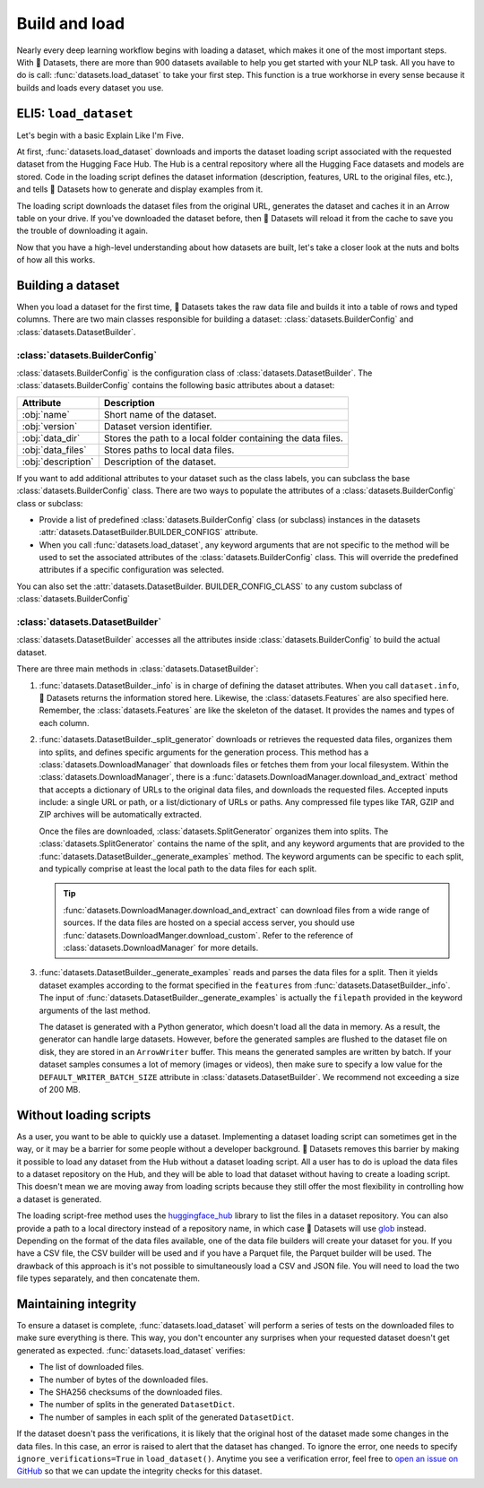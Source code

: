 Build and load
==============

Nearly every deep learning workflow begins with loading a dataset, which makes it one of the most important steps. With 🤗 Datasets, there are more than 900 datasets available to help you get started with your NLP task. All you have to do is call: :func:`datasets.load_dataset` to take your first step. This function is a true workhorse in every sense because it builds and loads every dataset you use.

ELI5: ``load_dataset``
-------------------------------

Let's begin with a basic Explain Like I'm Five.

At first, :func:`datasets.load_dataset` downloads and imports the dataset loading script associated with the requested dataset from the Hugging Face Hub. The Hub is a central repository where all the Hugging Face datasets and models are stored. Code in the loading script defines the dataset information (description, features, URL to the original files, etc.), and tells 🤗 Datasets how to generate and display examples from it.

.. seealso::

   Read the :doc:`Share <./share>` section for a step-by-step guide on how to write your own dataset loading script!

The loading script downloads the dataset files from the original URL, generates the dataset and caches it in an Arrow table on your drive. If you've downloaded the dataset before, then 🤗 Datasets will reload it from the cache to save you the trouble of downloading it again.

Now that you have a high-level understanding about how datasets are built, let's take a closer look at the nuts and bolts of how all this works.

Building a dataset
------------------

When you load a dataset for the first time, 🤗 Datasets takes the raw data file and builds it into a table of rows and typed columns. There are two main classes responsible for building a dataset: :class:`datasets.BuilderConfig` and :class:`datasets.DatasetBuilder`. 

.. image:: /imgs/builderconfig.png
   :align: center

:class:`datasets.BuilderConfig`
^^^^^^^^^^^^^^^^^^^^^^^^^^^^^^^

:class:`datasets.BuilderConfig` is the configuration class of :class:`datasets.DatasetBuilder`. The :class:`datasets.BuilderConfig` contains the following basic attributes about a dataset:

.. list-table::
   :header-rows: 1

   * - Attribute
     - Description
   * - :obj:`name`
     - Short name of the dataset.
   * - :obj:`version`
     - Dataset version identifier.
   * - :obj:`data_dir`
     - Stores the path to a local folder containing the data files.
   * - :obj:`data_files`
     - Stores paths to local data files.
   * - :obj:`description`
     - Description of the dataset.

If you want to add additional attributes to your dataset such as the class labels, you can subclass the base :class:`datasets.BuilderConfig` class. There are two ways to populate the attributes of a :class:`datasets.BuilderConfig` class or subclass:

* Provide a list of predefined :class:`datasets.BuilderConfig` class (or subclass) instances in the datasets :attr:`datasets.DatasetBuilder.BUILDER_CONFIGS` attribute.

* When you call :func:`datasets.load_dataset`, any keyword arguments that are not specific to the method will be used to set the associated attributes of the :class:`datasets.BuilderConfig` class. This will override the predefined attributes if a specific configuration was selected.

You can also set the :attr:`datasets.DatasetBuilder. BUILDER_CONFIG_CLASS` to any custom subclass of :class:`datasets.BuilderConfig`

:class:`datasets.DatasetBuilder`
^^^^^^^^^^^^^^^^^^^^^^^^^^^^^^^^

:class:`datasets.DatasetBuilder` accesses all the attributes inside :class:`datasets.BuilderConfig` to build the actual dataset. 

.. image:: /imgs/datasetbuilder.png
   :align: center

There are three main methods in :class:`datasets.DatasetBuilder`:

1. :func:`datasets.DatasetBuilder._info` is in charge of defining the dataset attributes. When you call ``dataset.info``, 🤗 Datasets returns the information stored here. Likewise, the :class:`datasets.Features` are also specified here. Remember, the :class:`datasets.Features` are like the skeleton of the dataset. It provides the names and types of each column.

2. :func:`datasets.DatasetBuilder._split_generator` downloads or retrieves the requested data files, organizes them into splits, and defines specific arguments for the generation process. This method has a :class:`datasets.DownloadManager` that downloads files or fetches them from your local filesystem. Within the :class:`datasets.DownloadManager`, there is a :func:`datasets.DownloadManager.download_and_extract` method that accepts a dictionary of URLs to the original data files, and downloads the requested files. Accepted inputs include: a single URL or path, or a list/dictionary of URLs or paths. Any compressed file types like TAR, GZIP and ZIP archives will be automatically extracted.

   Once the files are downloaded, :class:`datasets.SplitGenerator` organizes them into splits. The :class:`datasets.SplitGenerator` contains the name of the split, and any keyword arguments that are provided to the :func:`datasets.DatasetBuilder._generate_examples` method. The keyword arguments can be specific to each split, and typically comprise at least the local path to the data files for each split.

   .. tip::

       :func:`datasets.DownloadManager.download_and_extract` can download files from a wide range of sources. If the data files are hosted on a special access server, you should use :func:`datasets.DownloadManger.download_custom`. Refer to the reference of :class:`datasets.DownloadManager` for more details.

3. :func:`datasets.DatasetBuilder._generate_examples` reads and parses the data files for a split. Then it yields dataset examples according to the format specified in the ``features`` from :func:`datasets.DatasetBuilder._info`. The input of :func:`datasets.DatasetBuilder._generate_examples` is actually the ``filepath`` provided in the keyword arguments of the last method. 

   The dataset is generated with a Python generator, which doesn't load all the data in memory. As a result, the generator can handle large datasets. However, before the generated samples are flushed to the dataset file on disk, they are stored in an ``ArrowWriter`` buffer. This means the generated samples are written by batch. If your dataset samples consumes a lot of memory (images or videos), then make sure to specify a low value for the ``DEFAULT_WRITER_BATCH_SIZE`` attribute in :class:`datasets.DatasetBuilder`. We recommend not exceeding a size of 200 MB.

Without loading scripts
-----------------------

As a user, you want to be able to quickly use a dataset. Implementing a dataset loading script can sometimes get in the way, or it may be a barrier for some people without a developer background. 🤗 Datasets removes this barrier by making it possible to load any dataset from the Hub without a dataset loading script. All a user has to do is upload the data files to a dataset repository on the Hub, and they will be able to load that dataset without having to create a loading script. This doesn't mean we are moving away from loading scripts because they still offer the most flexibility in controlling how a dataset is generated.

The loading script-free method uses the `huggingface_hub <https://github.com/huggingface/huggingface_hub>`_ library to list the files in a dataset repository. You can also provide a path to a local directory instead of a repository name, in which case 🤗 Datasets will use `glob <https://docs.python.org/3/library/glob.html>`_ instead. Depending on the format of the data files available, one of the data file builders will create your dataset for you. If you have a CSV file, the CSV builder will be used and if you have a Parquet file, the Parquet builder will be used. The drawback of this approach is it's not possible to simultaneously load a CSV and JSON file. You will need to load the two file types separately, and then concatenate them.

Maintaining integrity
---------------------

To ensure a dataset is complete, :func:`datasets.load_dataset` will perform a series of tests on the downloaded files to make sure everything is there. This way, you don't encounter any surprises when your requested dataset doesn't get generated as expected. :func:`datasets.load_dataset` verifies:

* The list of downloaded files.
* The number of bytes of the downloaded files.
* The SHA256 checksums of the downloaded files.
* The number of splits in the generated ``DatasetDict``.
* The number of samples in each split of the generated ``DatasetDict``.

If the dataset doesn't pass the verifications, it is likely that the original host of the dataset made some changes in the data files.
In this case, an error is raised to alert that the dataset has changed.
To ignore the error, one needs to specify ``ignore_verifications=True`` in ``load_dataset()``.
Anytime you see a verification error, feel free to `open an issue on GitHub <https://github.com/huggingface/datasets/issues>`_ so that we can update the integrity checks for this dataset.
